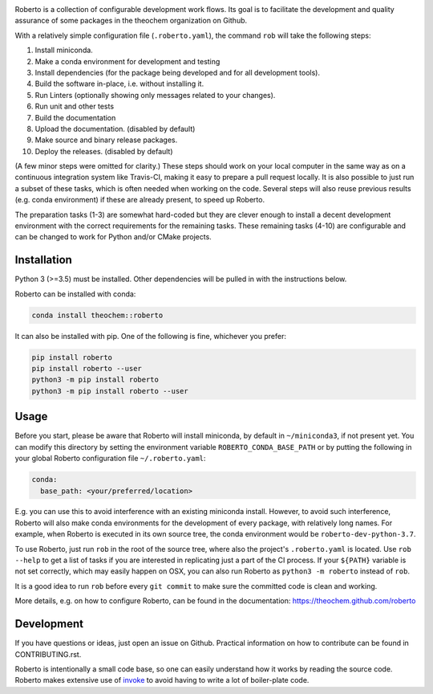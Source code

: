 .. image:: https://travis-ci.org/theochem/roberto.svg?branch=master
    :target: https://travis-ci.org/theochem/roberto
.. image:: https://anaconda.org/theochem/roberto/badges/version.svg
    :target: https://anaconda.org/theochem/roberto
.. image:: https://codecov.io/gh/theochem/roberto/branch/master/graph/badge.svg
    :target: https://codecov.io/gh/theochem/roberto


Roberto is a collection of configurable development work flows. Its goal is to
facilitate the development and quality assurance of some packages in the
theochem organization on Github.

With a relatively simple configuration file (``.roberto.yaml``), the command
``rob`` will take the following steps:

1. Install miniconda.
2. Make a conda environment for development and testing
3. Install dependencies (for the package being developed and for all
   development tools).
4. Build the software in-place, i.e. without installing it.
5. Run Linters (optionally showing only messages related to your changes).
6. Run unit and other tests
7. Build the documentation
8. Upload the documentation. (disabled by default)
9. Make source and binary release packages.
10. Deploy the releases. (disabled by default)

(A few minor steps were omitted for clarity.) These steps should work on your
local computer in the same way as on a continuous integration system like
Travis-CI, making it easy to prepare a pull request locally. It is also possible
to just run a subset of these tasks, which is often needed when working on the
code. Several steps will also reuse previous results (e.g. conda environment) if
these are already present, to speed up Roberto.

The preparation tasks (1-3) are somewhat hard-coded but they are clever enough
to install a decent development environment with the correct requirements for
the remaining tasks. These remaining tasks (4-10) are configurable and can be
changed to work for Python and/or CMake projects.


Installation
============

Python 3 (>=3.5) must be installed. Other dependencies will be pulled in with
the instructions below.

Roberto can be installed with conda:

.. code-block:: bash

    conda install theochem::roberto

It can also be installed with pip. One of the following is fine, whichever you
prefer:

.. code-block:: bash

    pip install roberto
    pip install roberto --user
    python3 -m pip install roberto
    python3 -m pip install roberto --user


Usage
=====

Before you start, please be aware that Roberto will install miniconda, by default in
``~/miniconda3``, if not present yet. You can modify this directory by setting
the environment variable ``ROBERTO_CONDA_BASE_PATH`` or by putting the following
in your global Roberto configuration file ``~/.roberto.yaml``:

.. code-block:: yaml

    conda:
      base_path: <your/preferred/location>

E.g. you can use this to avoid interference with an existing miniconda install.
However, to avoid such interference, Roberto will also make conda environments
for the development of every package, with relatively long names. For example,
when Roberto is executed in its own source tree, the conda environment would be
``roberto-dev-python-3.7``.

To use Roberto, just run ``rob`` in the root of the source tree, where also the
project's ``.roberto.yaml`` is located. Use ``rob --help`` to get a list of
tasks if you are interested in replicating just a part of the CI process. If
your ``${PATH}`` variable is not set correctly, which may easily happen on OSX,
you can also run Roberto as ``python3 -m roberto`` instead of ``rob``.

It is a good idea to run ``rob`` before every ``git commit`` to make sure the
committed code is clean and working.

More details, e.g. on how to configure Roberto, can be found in the
documentation: https://theochem.github.com/roberto


Development
===========

If you have questions or ideas, just open an issue on Github. Practical
information on how to contribute can be found in CONTRIBUTING.rst.

Roberto is intentionally a small code base, so one can easily understand how
it works by reading the source code. Roberto makes extensive use of `invoke
<http://pyinvoke.org>`_ to avoid having to write a lot of boiler-plate code.
